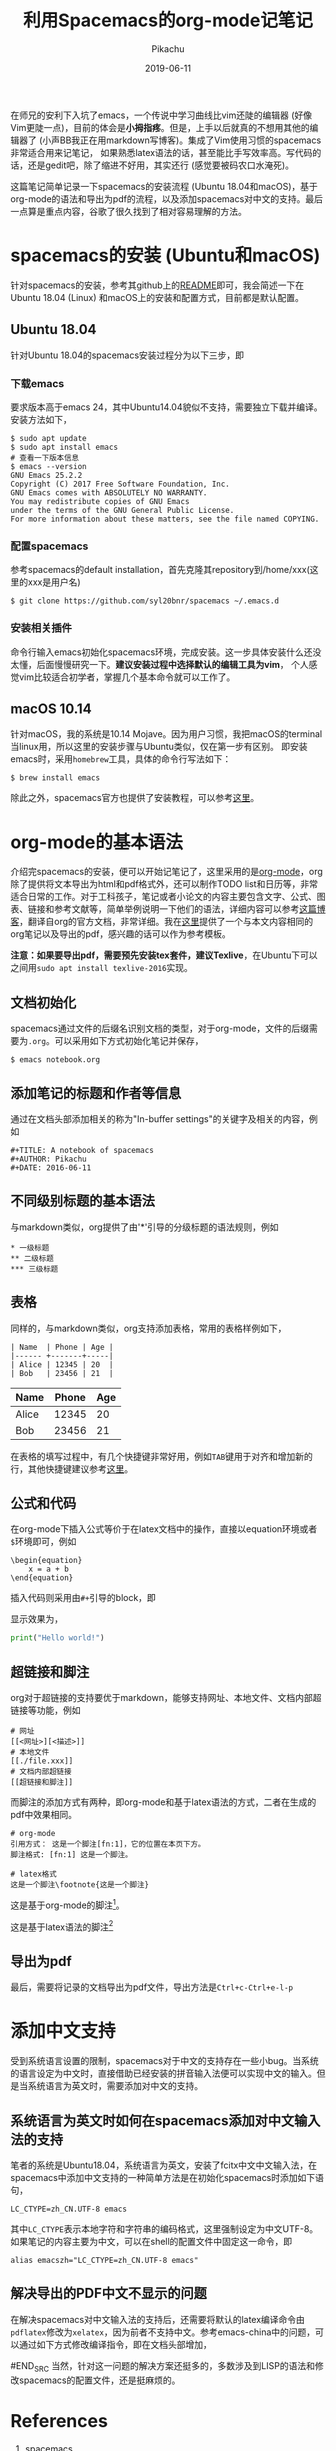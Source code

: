 #+LATEX_HEADER: \usepackage{ctex}
#+LATEX_COMPILER: xelatex
#+LATEX_HEADER: \usepackage{geometry}
#+LATEX_HEADER: \geometry{left=2.0cm,right=2.0cm,top=2.5cm,bottom=2.5cm}
#+AUTHOR: Pikachu
#+TITLE: 利用Spacemacs的org-mode记笔记
#+DATE: 2019-06-11
#+OPTION: toc:2
#+LATEX_HEADER: \usepackage{verbatimbox}

\newpage
在师兄的安利下入坑了emacs，一个传说中学习曲线比vim还陡的编辑器 (好像Vim更陡一点)，目前的体会是\textbf{小拇指疼}。但是，上手以后就真的不想用其他的编辑器了 (小声BB我正在用markdown写博客)。集成了Vim使用习惯的spacemacs非常适合用来记笔记，
如果熟悉latex语法的话，甚至能比手写效率高。写代码的话，还是gedit吧，除了缩进不好用，其实还行 (感觉要被码农口水淹死)。

[[./fig1.png]]

这篇笔记简单记录一下spacemacs的安装流程 (Ubuntu 18.04和macOS)，基于org-mode的语法和导出为pdf的流程，以及添加spacemacs对中文的支持。最后一点算是重点内容，谷歌了很久找到了相对容易理解的方法。

* spacemacs的安装 (Ubuntu和macOS)
针对spacemacs的安装，参考其github上的[[https://github.com/syl20bnr/spacemacs#default-installation][README]]即可，我会简述一下在Ubuntu 18.04 (Linux) 和macOS上的安装和配置方式，目前都是默认配置。

** Ubuntu 18.04
针对Ubuntu 18.04的spacemacs安装过程分为以下三步，即

*** 下载emacs 
要求版本高于emacs 24，其中Ubuntu14.04貌似不支持，需要独立下载并编译。安装方法如下，
#+BEGIN_CENTER
#+BEGIN_SRC shell
$ sudo apt update
$ sudo apt install emacs
# 查看一下版本信息
$ emacs --version
GNU Emacs 25.2.2
Copyright (C) 2017 Free Software Foundation, Inc.
GNU Emacs comes with ABSOLUTELY NO WARRANTY.
You may redistribute copies of GNU Emacs
under the terms of the GNU General Public License.
For more information about these matters, see the file named COPYING.
#+END_SRC
#+END_CENTER

*** 配置spacemacs
参考spacemacs的default installation，首先克隆其repository到/home/xxx(这里的xxx是用户名)
#+BEGIN_CENTER
#+BEGIN_SRC shell
$ git clone https://github.com/syl20bnr/spacemacs ~/.emacs.d
#+END_SRC
#+END_CENTER

*** 安装相关插件
命令行输入emacs初始化spacemacs环境，完成安装。这一步具体安装什么还没太懂，后面慢慢研究一下。\textbf{建议安装过程中选择默认的编辑工具为vim}，
个人感觉vim比较适合初学者，掌握几个基本命令就可以工作了。

** macOS 10.14
针对macOS，我的系统是10.14 Mojave。因为用户习惯，我把macOS的terminal当linux用，所以这里的安装步骤与Ubuntu类似，仅在第一步有区别。
即安装emacs时，采用\texttt{homebrew}工具，具体的命令行写法如下：
#+BEGIN_CENTER
#+BEGIN_SRC shell
$ brew install emacs
#+END_SRC
#+END_CENTER
除此之外，spacemacs官方也提供了安装教程，可以参考[[https://github.com/syl20bnr/spacemacs#macos][这里]]。

* org-mode的基本语法
介绍完spacemacs的安装，便可以开始记笔记了，这里采用的是[[https://orgmode.org/][org-mode]]，org除了提供将文本导出为html和pdf格式外，还可以制作TODO list和日历等，非常适合日常的工作。对于工科孩子，笔记或者小论文的内容主要包含文字、公式、图表、链接和参考文献等，简单举例说明一下他们的语法，详细内容可以参考[[https://www.cnblogs.com/Open_Source/archive/2011/07/17/2108747.html][这篇博客]]，翻译自org的官方文档，非常详细。我在[[https://github.com/myinxd/canal-notebooks/blob/master/org-template/org-template.org][这里]]提供了一个与本文内容相同的org笔记以及导出的pdf，感兴趣的话可以作为参考模板。

\textbf{注意：如果要导出pdf，需要预先安装tex套件，建议Texlive}，在Ubuntu下可以之间用\texttt{sudo apt install texlive-2016}实现。

** 文档初始化
spacemacs通过文件的后缀名识别文档的类型，对于org-mode，文件的后缀需要为\texttt{.org}。可以采用如下方式初始化笔记并保存，
#+BEGIN_CENTER
#+BEGIN_SRC emacs
$ emacs notebook.org
#+END_SRC
#+END_CENTER

** 添加笔记的标题和作者等信息
通过在文档头部添加相关的称为"In-buffer settings"的关键字及相关的内容，例如
#+BEGIN_SRC emacs
	#+TITLE: A notebook of spacemacs
	#+AUTHOR: Pikachu
	#+DATE: 2016-06-11
#+END_SRC

** 不同级别标题的基本语法
与markdown类似，org提供了由'*'引导的分级标题的语法规则，例如
#+BEGIN_SRC SRC
     * 一级标题
     ** 二级标题
     *** 三级标题
#+END_SRC
** 表格
同样的，与markdown类似，org支持添加表格，常用的表格样例如下，
#+BEGIN_CENTER
#+BEGIN_SRC emacs
| Name  | Phone | Age |
|------ +-------+-----|
| Alice | 12345 | 20  |
| Bob   | 23456 | 21  |
#+END_SRC
#+END_CENTER

| Name  | Phone | Age |
|------ +-------+-----|
| Alice | 12345 | 20  |
| Bob   | 23456 | 21  |
在表格的填写过程中，有几个快捷键非常好用，例如\texttt{TAB}键用于对齐和增加新的行，其他快捷键建议参考[[https://www.cnblogs.com/Open_Source/archive/2011/07/17/2108747.html#sec-3][这里]]。

** 公式和代码
在org-mode下插入公式等价于在latex文档中的操作，直接以equation环境或者\texttt{\$}环境即可，例如
#+BEGIN_SRC emacs
\begin{equation}
	x = a + b
\end{equation}
#+END_SRC

\begin{equation}
x = a + b
\end{equation}

插入代码则采用由\texttt{\#+}引导的block，即
\begin{verbatim}
	#+BEGIN_SRC <language>
	code body
	#+END_SRC
\end{verbatim}

显示效果为，
#+BEGIN_SRC python
print("Hello world!")
#+END_SRC

** 超链接和脚注
org对于超链接的支持要优于markdown，能够支持网址、本地文件、文档内部超链接等功能，例如
#+BEGIN_SRC emacs
# 网址
[[<网址>][<描述>]]
# 本地文件
[[./file.xxx]]
# 文档内部超链接
[[超链接和脚注]]
#+END_SRC
而脚注的添加方式有两种，即org-mode和基于latex语法的方式，二者在生成的pdf中效果相同。

#+BEGIN_SRC emacs
# org-mode
引用方式： 这是一个脚注[fn:1]，它的位置在本页下方。
脚注格式: [fn:1] 这是一个脚注。

# latex格式
这是一个脚注\footnote{这是一个脚注}
#+END_SRC

这是基于org-mode的脚注[fn:1]。
[fn:1] 这是基于org-mode语法的脚注。


这是基于latex语法的脚注\footnote{这是基于latex语法的脚注。}

** 导出为pdf
最后，需要将记录的文档导出为pdf文件，导出方法是\texttt{Ctrl+c-Ctrl+e-l-p}

* 添加中文支持
受到系统语言设置的限制，spacemacs对于中文的支持存在一些小bug。当系统的语言设定为中文时，直接借助已经安装的拼音输入法便可以实现中文的输入。但是当系统语言为英文时，需要添加对中文的支持。

** 系统语言为英文时如何在spacemacs添加对中文输入法的支持
笔者的系统是Ubuntu18.04，系统语言为英文，安装了fcitx中文中文输入法，在spacemacs中添加中文支持的一种简单方法是在初始化spacemacs时添加如下语句，
#+BEGIN_SRC shell
	LC_CTYPE=zh_CN.UTF-8 emacs
#+END_SRC
其中\texttt{LC\_CTYPE}表示本地字符和字符串的编码格式，这里强制设定为中文UTF-8。如果笔记的内容主要为中文，可以在shell的配置文件中固定这一命令，即
#+BEGIN_SRC shell
	alias emacszh="LC_CTYPE=zh_CN.UTF-8 emacs"
#+END_SRC

** 解决导出的PDF中文不显示的问题
在解决spacemacs对中文输入法的支持后，还需要将默认的latex编译命令由\texttt{pdflatex}修改为\texttt{xelatex}，因为前者不支持中文。参考emacs-china中的问题，可以通过如下方式修改编译指令，即在文档头部增加，
#+BEGIN_SRC emacs
	#+LATEX_HEADER: \usepackage{ctex}
	#+LATEX_COMPILIER: xelatex
#END_SRC
当然，针对这一问题的解决方案还挺多的，多数涉及到LISP的语法和修改spacemacs的配置文件，还是挺麻烦的。

* References
1. [[http://spacemacs.org/#][spacemacs]]
2. [[https://github.com/syl20bnr/spacemacs#default-installation][spacemacs default installation]]
3. [[https://www.cnblogs.com/Open_Source/archive/2011/07/17/2108747.html][Org-mode 简明手册]]
4. [[https://emacs-china.org/t/topic/4465][Org-mode 添加中文支持]]
5. [[https://emacs-china.org/t/topic/2540][Orgmode导出PDF显示不了中文]]
